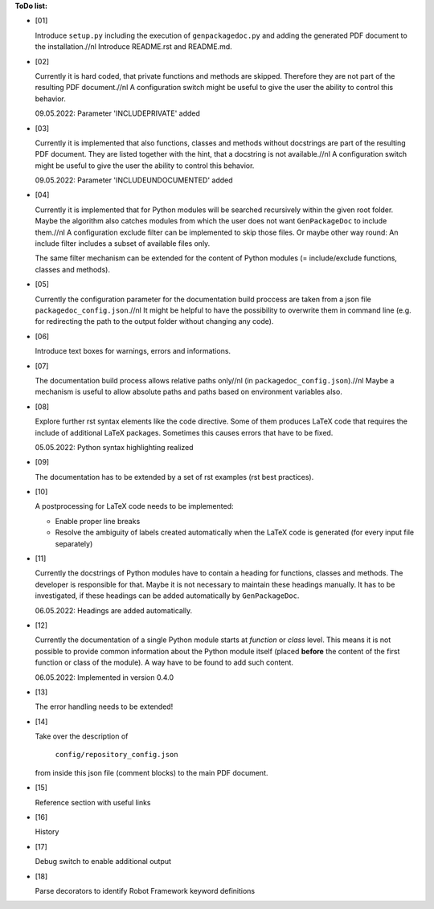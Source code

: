 **ToDo list:**

* [01]

  Introduce ``setup.py`` including the execution of ``genpackagedoc.py`` and adding the generated PDF document to the installation.//nl
  Introduce README.rst and README.md.

* [02]

  Currently it is hard coded, that private functions and methods are skipped. Therefore they are not part of the resulting PDF document.//nl
  A configuration switch might be useful to give the user the ability to control this behavior.

  09.05.2022: Parameter 'INCLUDEPRIVATE' added

* [03]

  Currently it is implemented that also functions, classes and methods without docstrings are part of the resulting PDF document.
  They are listed together with the hint, that a docstring is not available.//nl
  A configuration switch might be useful to give the user the ability to control this behavior.

  09.05.2022: Parameter 'INCLUDEUNDOCUMENTED' added

* [04]

  Currently it is implemented that for Python modules will be searched recursively within the given root folder.
  Maybe the algorithm also catches modules from which the user does not want ``GenPackageDoc`` to include them.//nl
  A configuration exclude filter can be implemented to skip those files. Or maybe other way round: An include filter includes a
  subset of available files only.

  The same filter mechanism can be extended for the content of Python modules (= include/exclude functions, classes and methods).

* [05]

  Currently the configuration parameter for the documentation build proccess are taken from a json file ``packagedoc_config.json``.//nl
  It might be helpful to have the possibility to overwrite them in command line (e.g. for redirecting the path to the output folder
  without changing any code). 

* [06]

  Introduce text boxes for warnings, errors and informations.

* [07]

  The documentation build process allows relative paths only//nl
  (in ``packagedoc_config.json``).//nl
  Maybe a mechanism is useful to allow absolute paths and paths based on environment variables also.

* [08]

  Explore further rst syntax elements like the code directive. Some of them produces LaTeX code that requires the include of additional
  LaTeX packages. Sometimes this causes errors that have to be fixed.

  05.05.2022: Python syntax highlighting realized

* [09]

  The documentation has to be extended by a set of rst examples (rst best practices).

* [10]

  A postprocessing for LaTeX code needs to be implemented:

  - Enable proper line breaks
  - Resolve the ambiguity of labels created automatically when the LaTeX code is generated (for every input file separately)

* [11]

  Currently the docstrings of Python modules have to contain a heading for functions, classes and methods. The developer is responsible for that.
  Maybe it is not necessary to maintain these headings manually. It has to be investigated, if these headings can be added automatically
  by ``GenPackageDoc``. 

  06.05.2022: Headings are added automatically.

* [12]

  Currently the documentation of a single Python module starts at *function* or *class* level. This means it is not possible to provide common information
  about the Python module itself (placed **before** the content of the first function or class of the module). A way have to be found to add such content.

  06.05.2022: Implemented in version 0.4.0

* [13]

  The error handling needs to be extended!

* [14]

  Take over the description of

     ``config/repository_config.json``

  from inside this json file (comment blocks) to the main PDF document.

* [15]

  Reference section with useful links

* [16]

  History

* [17]

  Debug switch to enable additional output

* [18]

  Parse decorators to identify Robot Framework keyword definitions



